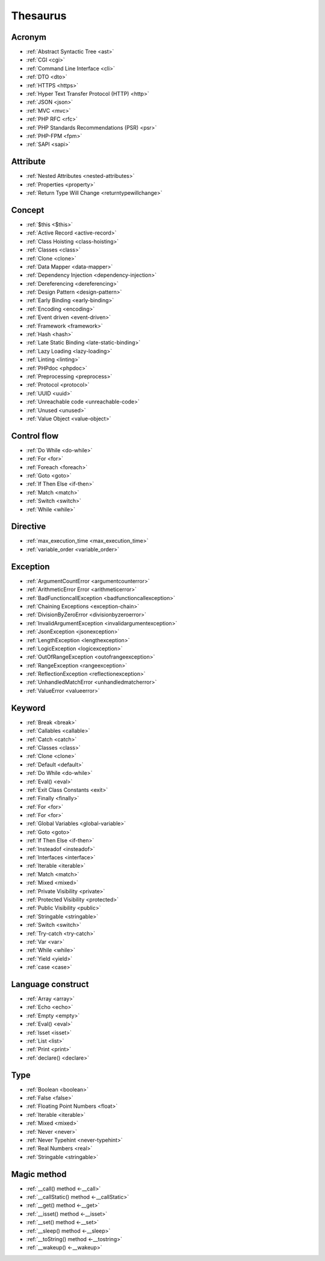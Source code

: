 Thesaurus
++++++++++++++
Acronym
-------

+ :ref:`Abstract Syntactic Tree <ast>`
+ :ref:`CGI <cgi>`
+ :ref:`Command Line Interface <cli>`
+ :ref:`DTO <dto>`
+ :ref:`HTTPS <https>`
+ :ref:`Hyper Text Transfer Protocol (HTTP) <http>`
+ :ref:`JSON <json>`
+ :ref:`MVC <mvc>`
+ :ref:`PHP RFC <rfc>`
+ :ref:`PHP Standards Recommendations (PSR) <psr>`
+ :ref:`PHP-FPM <fpm>`
+ :ref:`SAPI <sapi>`

Attribute
---------

+ :ref:`Nested Attributes <nested-attributes>`
+ :ref:`Properties <property>`
+ :ref:`Return Type Will Change <returntypewillchange>`

Concept
-------

+ :ref:`$this <$this>`
+ :ref:`Active Record <active-record>`
+ :ref:`Class Hoisting <class-hoisting>`
+ :ref:`Classes <class>`
+ :ref:`Clone <clone>`
+ :ref:`Data Mapper <data-mapper>`
+ :ref:`Dependency Injection <dependency-injection>`
+ :ref:`Dereferencing <dereferencing>`
+ :ref:`Design Pattern <design-pattern>`
+ :ref:`Early Binding <early-binding>`
+ :ref:`Encoding <encoding>`
+ :ref:`Event driven <event-driven>`
+ :ref:`Framework <framework>`
+ :ref:`Hash <hash>`
+ :ref:`Late Static Binding <late-static-binding>`
+ :ref:`Lazy Loading <lazy-loading>`
+ :ref:`Linting <linting>`
+ :ref:`PHPdoc <phpdoc>`
+ :ref:`Preprocessing <preprocess>`
+ :ref:`Protocol <protocol>`
+ :ref:`UUID <uuid>`
+ :ref:`Unreachable code <unreachable-code>`
+ :ref:`Unused <unused>`
+ :ref:`Value Object <value-object>`

Control flow
------------

+ :ref:`Do While <do-while>`
+ :ref:`For <for>`
+ :ref:`Foreach <foreach>`
+ :ref:`Goto <goto>`
+ :ref:`If Then Else <if-then>`
+ :ref:`Match <match>`
+ :ref:`Switch <switch>`
+ :ref:`While <while>`

Directive
---------

+ :ref:`max_execution_time <max_execution_time>`
+ :ref:`variable_order <variable_order>`

Exception
---------

+ :ref:`ArgumentCountError <argumentcounterror>`
+ :ref:`ArithmeticError Error <arithmeticerror>`
+ :ref:`BadFunctioncallException <badfunctioncallexception>`
+ :ref:`Chaining Exceptions <exception-chain>`
+ :ref:`DivisionByZeroError <divisionbyzeroerror>`
+ :ref:`InvalidArgumentException <invalidargumentexception>`
+ :ref:`JsonException <jsonexception>`
+ :ref:`LengthException <lengthexception>`
+ :ref:`LogicException <logicexception>`
+ :ref:`OutOfRangeException <outofrangeexception>`
+ :ref:`RangeException <rangeexception>`
+ :ref:`ReflectionException <reflectionexception>`
+ :ref:`UnhandledMatchError <unhandledmatcherror>`
+ :ref:`ValueError <valueerror>`

Keyword
-------

+ :ref:`Break <break>`
+ :ref:`Callables <callable>`
+ :ref:`Catch <catch>`
+ :ref:`Classes <class>`
+ :ref:`Clone <clone>`
+ :ref:`Default <default>`
+ :ref:`Do While <do-while>`
+ :ref:`Eval() <eval>`
+ :ref:`Exit Class Constants <exit>`
+ :ref:`Finally <finally>`
+ :ref:`For <for>`
+ :ref:`For <for>`
+ :ref:`Global Variables <global-variable>`
+ :ref:`Goto <goto>`
+ :ref:`If Then Else <if-then>`
+ :ref:`Insteadof <insteadof>`
+ :ref:`Interfaces <interface>`
+ :ref:`Iterable <iterable>`
+ :ref:`Match <match>`
+ :ref:`Mixed <mixed>`
+ :ref:`Private Visibility <private>`
+ :ref:`Protected Visibility <protected>`
+ :ref:`Public Visibility <public>`
+ :ref:`Stringable <stringable>`
+ :ref:`Switch <switch>`
+ :ref:`Try-catch <try-catch>`
+ :ref:`Var <var>`
+ :ref:`While <while>`
+ :ref:`Yield <yield>`
+ :ref:`case <case>`

Language construct
------------------

+ :ref:`Array <array>`
+ :ref:`Echo <echo>`
+ :ref:`Empty <empty>`
+ :ref:`Eval() <eval>`
+ :ref:`Isset <isset>`
+ :ref:`List <list>`
+ :ref:`Print <print>`
+ :ref:`declare() <declare>`

Type
----

+ :ref:`Boolean <boolean>`
+ :ref:`False <false>`
+ :ref:`Floating Point Numbers <float>`
+ :ref:`Iterable <iterable>`
+ :ref:`Mixed <mixed>`
+ :ref:`Never <never>`
+ :ref:`Never Typehint <never-typehint>`
+ :ref:`Real Numbers <real>`
+ :ref:`Stringable <stringable>`

Magic method
------------

+ :ref:`__call() method <-__call>`
+ :ref:`__callStatic() method <-__callStatic>`
+ :ref:`__get() method <-__get>`
+ :ref:`__isset() method <-__isset>`
+ :ref:`__set() method <-__set>`
+ :ref:`__sleep() method <-__sleep>`
+ :ref:`__toString() method <-__tostring>`
+ :ref:`__wakeup() <-__wakeup>`
